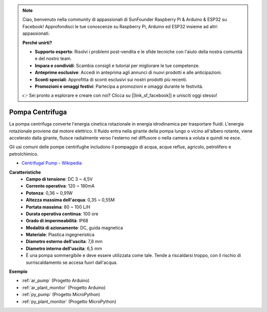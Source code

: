 .. note::

    Ciao, benvenuto nella community di appassionati di SunFounder Raspberry Pi & Arduino & ESP32 su Facebook! Approfondisci le tue conoscenze su Raspberry Pi, Arduino ed ESP32 insieme ad altri appassionati.

    **Perché unirti?**

    - **Supporto esperto**: Risolvi i problemi post-vendita e le sfide tecniche con l'aiuto della nostra comunità e del nostro team.
    - **Impara e condividi**: Scambia consigli e tutorial per migliorare le tue competenze.
    - **Anteprime esclusive**: Accedi in anteprima agli annunci di nuovi prodotti e alle anticipazioni.
    - **Sconti speciali**: Approfitta di sconti esclusivi sui nostri prodotti più recenti.
    - **Promozioni e omaggi festivi**: Partecipa a promozioni e omaggi durante le festività.

    👉 Sei pronto a esplorare e creare con noi? Clicca su [|link_sf_facebook|] e unisciti oggi stesso!

.. _cpn_pump:

Pompa Centrifuga
=====================

.. image:: img/pump.png
    :width: 300
    :align: center

La pompa centrifuga converte l'energia cinetica rotazionale in energia idrodinamica per trasportare fluidi. L'energia rotazionale proviene dal motore elettrico. Il fluido entra nella girante della pompa lungo o vicino all'albero rotante, viene accelerato dalla girante, fluisce radialmente verso l'esterno nel diffusore o nella camera a voluta e quindi ne esce.

Gli usi comuni delle pompe centrifughe includono il pompaggio di acqua, acque reflue, agricolo, petrolifero e petrolchimico.

* `Centrifugal Pump - Wikipedia <https://en.wikipedia.org/wiki/Centrifugal_pump>`_

**Caratteristiche**
    * **Campo di tensione**: DC 3 ~ 4,5V
    * **Corrente operativa**: 120 ~ 180mA
    * **Potenza**: 0,36 ~ 0,91W
    * **Altezza massima dell'acqua**: 0,35 ~ 0,55M
    * **Portata massima**: 80 ~ 100 L/H
    * **Durata operativa continua**: 100 ore
    * **Grado di impermeabilità**: IP68
    * **Modalità di azionamento**: DC, guida magnetica
    * **Materiale**: Plastica ingegneristica
    * **Diametro esterno dell'uscita**: 7,8 mm
    * **Diametro interno dell'uscita**: 6,5 mm
    * È una pompa sommergibile e deve essere utilizzata come tale. Tende a riscaldarsi troppo, con il rischio di surriscaldamento se accesa fuori dall'acqua.

**Esempio**

* :ref:`ar_pump` (Progetto Arduino)
* :ref:`ar_plant_monitor` (Progetto Arduino)
* :ref:`py_pump` (Progetto MicroPython)
* :ref:`py_plant_monitor` (Progetto MicroPython)

